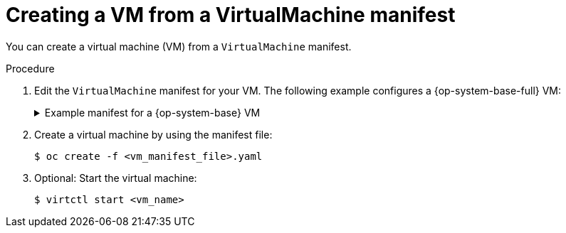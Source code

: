 // Module included in the following assemblies:
//
// * virt/virtual_machines/creating_vms_rh/virt-creating-vms-from-cli.adoc

:_content-type: PROCEDURE
[id="virt-creating-vm-cli_{context}"]
= Creating a VM from a VirtualMachine manifest

You can create a virtual machine (VM) from a `VirtualMachine` manifest.

.Procedure

. Edit the `VirtualMachine` manifest for your VM. The following example configures a {op-system-base-full} VM:
+
.Example manifest for a {op-system-base} VM
[source,yaml]
[%collapsible]
====
----
apiVersion: kubevirt.io/v1
kind: VirtualMachine
metadata:
  labels:
    app: <vm_name> <1>
  name: <vm_name>
spec:
  dataVolumeTemplates:
  - apiVersion: cdi.kubevirt.io/v1beta1
    kind: DataVolume
    metadata:
      name: <vm_name>
    spec:
      sourceRef:
        kind: DataSource
        name: rhel9
        namespace: openshift-virtualization-os-images
      storage:
        resources:
          requests:
            storage: 30Gi
  running: false
  template:
    metadata:
      labels:
        kubevirt.io/domain: <vm_name>
    spec:
      domain:
        cpu:
          cores: 1
          sockets: 2
          threads: 1
        devices:
          disks:
          - disk:
              bus: virtio
            name: rootdisk
          - disk:
              bus: virtio
            name: cloudinitdisk
          interfaces:
          - masquerade: {}
            name: default
          rng: {}
        features:
          smm:
            enabled: true
        firmware:
          bootloader:
            efi: {}
        resources:
          requests:
            memory: 8Gi
      evictionStrategy: LiveMigrate
      networks:
      - name: default
        pod: {}
      volumes:
      - dataVolume:
          name: <vm_name>
        name: rootdisk
      - cloudInitNoCloud:
          userData: |-
            #cloud-config
            user: cloud-user
            password: '<password>' <2>
            chpasswd: { expire: False }
        name: cloudinitdisk
----
<1> Specify the name of the virtual machine.
<2> Specify the password for cloud-user.
====

. Create a virtual machine by using the manifest file:
+
[source,terminal]
----
$ oc create -f <vm_manifest_file>.yaml
----

. Optional: Start the virtual machine:
+
[source,terminal]
----
$ virtctl start <vm_name>
----
